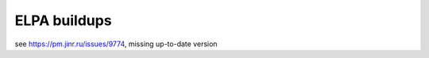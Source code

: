 =============
ELPA buildups
=============


see https://pm.jinr.ru/issues/9774, missing up-to-date version
